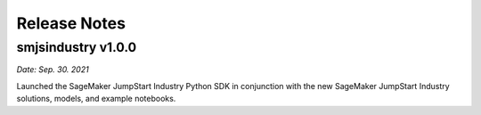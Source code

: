 Release Notes
=============

smjsindustry v1.0.0
~~~~~~~~~~~~~~~~~~~

*Date: Sep. 30. 2021*

Launched the SageMaker JumpStart Industry Python SDK in conjunction with the new
SageMaker JumpStart Industry solutions, models, and example notebooks.

